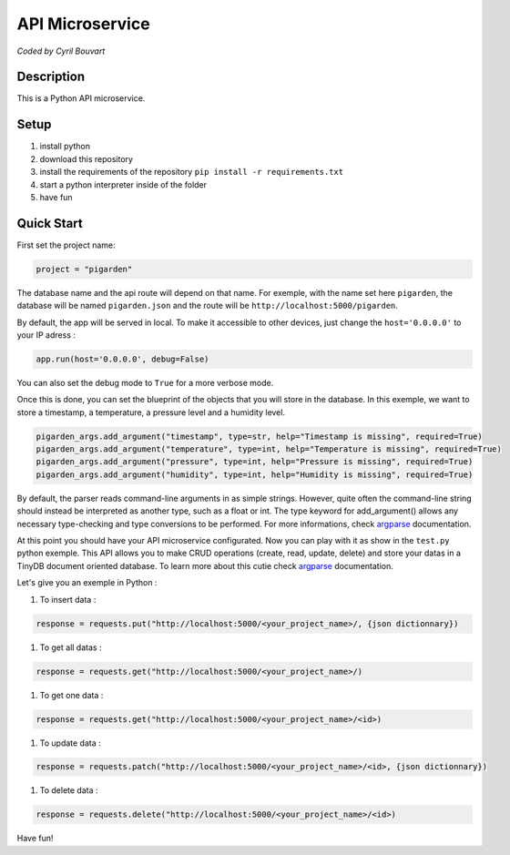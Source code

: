 API Microservice
=======

*Coded by Cyril Bouvart*

Description
-----------

This is a Python API microservice.

Setup
-----------

1. install python
2. download this repository
3. install the requirements of the repository ``pip install -r requirements.txt``
4. start a python interpreter inside of the folder
5. have fun

Quick Start
-----------

First set the project name:

.. code-block:: python

    project = "pigarden"
    
The database name and the api route will depend on that name. For exemple, with the name set here ``pigarden``, the database will be named ``pigarden.json`` and the route will be ``http://localhost:5000/pigarden``.

By default, the app will be served in local. To make it accessible to other devices, just change the ``host='0.0.0.0'`` to your IP adress :

.. code-block:: python

    app.run(host='0.0.0.0', debug=False)

You can also set the debug mode to ``True`` for a more verbose mode.

Once this is done, you can set the blueprint of the objects that you will store in the database. In this exemple, we want to store a timestamp, a temperature, a pressure level and a humidity level. 

.. code-block:: python

    pigarden_args.add_argument("timestamp", type=str, help="Timestamp is missing", required=True)
    pigarden_args.add_argument("temperature", type=int, help="Temperature is missing", required=True)
    pigarden_args.add_argument("pressure", type=int, help="Pressure is missing", required=True)
    pigarden_args.add_argument("humidity", type=int, help="Humidity is missing", required=True)
    
By default, the parser reads command-line arguments in as simple strings. However, quite often the command-line string should instead be interpreted as another type, such as a float or int. The type keyword for add_argument() allows any necessary type-checking and type conversions to be performed. For more informations, check `argparse <https://docs.python.org/3/library/argparse.html#type>`_ documentation.

At this point you should have your API microservice configurated. Now you can play with it as show in the ``test.py`` python exemple. This API allows you to make CRUD operations (create, read, update, delete) and store your datas in a TinyDB document oriented database. To learn more about this cutie check `argparse <https://tinydb.readthedocs.io/en/latest/>`_ documentation.

Let's give you an exemple in Python :

#. To insert data :

.. code-block:: python

    response = requests.put("http://localhost:5000/<your_project_name>/, {json dictionnary})

#. To get all datas :

.. code-block:: python

    response = requests.get("http://localhost:5000/<your_project_name>/)

#. To get one data :

.. code-block:: python

    response = requests.get("http://localhost:5000/<your_project_name>/<id>)

#. To update data :

.. code-block:: python

    response = requests.patch("http://localhost:5000/<your_project_name>/<id>, {json dictionnary})

#. To delete data :

.. code-block:: python

    response = requests.delete("http://localhost:5000/<your_project_name>/<id>)
    
Have fun!
